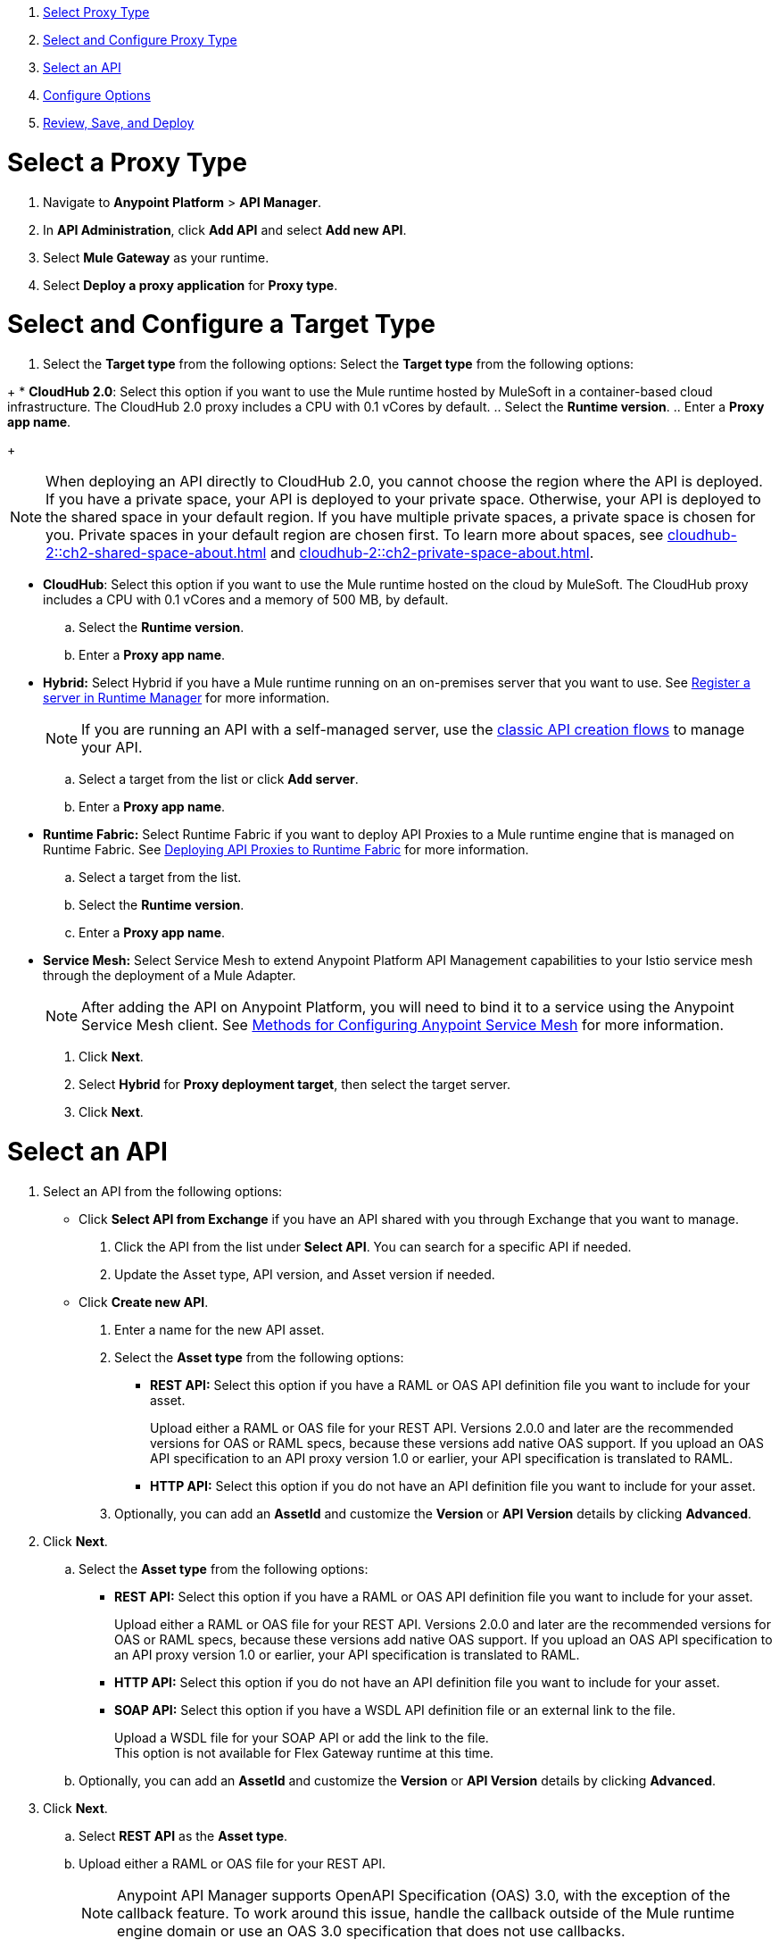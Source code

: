 //tag::intro[]

. <<select_proxy_type, Select Proxy Type>>
. <<select_and_configure_target_type, Select and Configure Proxy Type>>
. <<select_an_api, Select an API>>
. <<configure_options, Configure Options>>
. <<review_save_and_deploy, Review, Save, and Deploy>>

//end::intro[]
//tag::first-steps[]

[[select_proxy_type]]
= Select a Proxy Type

. Navigate to *Anypoint Platform* > *API Manager*. 
. In *API Administration*, click *Add API* and select *Add new API*.
. Select *Mule Gateway* as your runtime.
. Select *Deploy a proxy application* for *Proxy type*.
//end::first-steps[]
//tag::target-type-heading[]

[[select_and_configure_target_type]]
= Select and Configure a Target Type
//end::target-type-heading[]
//tag::target-type-number[]
. Select the *Target type* from the following options:
//end::target-type-number[]
//tag::target-type-bullet[]
Select the *Target type* from the following options:
//end::target-type-bullet[]

//tag::target-type[]
+
* *CloudHub 2.0*: Select this option if you want to use the Mule runtime hosted by MuleSoft in a container-based cloud infrastructure. The
CloudHub 2.0 proxy includes a CPU with 0.1 vCores by default.
.. Select the **Runtime version**.
.. Enter a **Proxy app name**.
+
[NOTE]
--
When deploying an API directly to CloudHub 2.0, you cannot choose the region where the API is deployed. If you have a private space, your API is deployed to your private space. Otherwise, your API is deployed to the shared space in your default region. If you have multiple private spaces, a private space is chosen for you. Private spaces in your default region are chosen first. To learn more about spaces, see xref:cloudhub-2::ch2-shared-space-about.adoc[] and xref:cloudhub-2::ch2-private-space-about.adoc[].
--
* *CloudHub*: Select this option if you want to use the Mule runtime hosted on the cloud by MuleSoft. The
CloudHub proxy includes a CPU with 0.1 vCores and a memory of 500 MB, by default.
.. Select the **Runtime version**.
.. Enter a **Proxy app name**.
* *Hybrid:* Select Hybrid if you have a Mule runtime running on an on-premises server that you want to use.
See xref:runtime-manager::servers-create.adoc[Register a server in Runtime Manager] for more information.
+
[NOTE]
--
If you are running an API with a self-managed server, use the xref:manage-exchange-api-task.adoc[classic API creation flows]
to manage your API.
--
+
.. Select a target from the list or click **Add server**.
.. Enter a *Proxy app name*.

* **Runtime Fabric:** Select Runtime Fabric if you want to deploy API Proxies to a Mule runtime engine that is managed on Runtime Fabric.
See xref:runtime-fabric::proxy-deploy-runtime-fabric.adoc[Deploying API Proxies to Runtime Fabric] for more information.
.. Select a target from the list.
.. Select the **Runtime version**.
.. Enter a *Proxy app name*.
//end::target-type[]
//tag::service-mesh[]
* *Service Mesh:* Select Service Mesh to extend Anypoint Platform API Management capabilities to your
Istio service mesh through the deployment of a Mule Adapter.
+
NOTE: After adding the API on Anypoint Platform, you will need to bind it to a service using the Anypoint Service Mesh client. See xref:service-mesh::configure-service-mesh.adoc#methods-for-configuring-anypoint-service-mesh[Methods for Configuring Anypoint Service Mesh] for more information.

. Click *Next*.
//end::service-mesh[]
//tag::hybrid[]
. Select *Hybrid* for *Proxy deployment target*, then select the target server.
. Click *Next*.
//end::hybrid[]
//tag::mid-steps-heading[]

[[select_an_api]]
= Select an API
//end::mid-steps-heading[]
//tag::mid-steps[]

. Select an API from the following options:
* Click **Select API from Exchange** if you have an API shared with you through Exchange that you want to manage.
[arabic]
.. Click the API from the list under **Select API**. You can search for a specific API if needed.
.. Update the Asset type, API version, and Asset version if needed.

* Click **Create new API**.
[arabic]
.. Enter a name for the new API asset.
//end::mid-steps[]
//tag::asset-type-options-flex[]
.. Select the **Asset type** from the following options:

** **REST API:** Select this option if you have a RAML or OAS API definition file you want to include for your asset.
+
Upload either a RAML or OAS file for your REST API. Versions 2.0.0 and later are the recommended versions for OAS or RAML specs, because these versions add native OAS support. If you upload an OAS API specification to an API proxy version 1.0 or earlier, your API specification is translated to RAML.
** **HTTP API:** Select this option if you do not have an API definition file you want to include for your asset.

.. Optionally, you can add an **AssetId** and customize the **Version** or **API Version** details by clicking **Advanced**.
. Click *Next*.
//end::asset-type--options-flex[]
//tag::asset-type-options[]
.. Select the **Asset type** from the following options:

** **REST API:** Select this option if you have a RAML or OAS API definition file you want to include for your asset.
+
Upload either a RAML or OAS file for your REST API. Versions 2.0.0 and later are the recommended versions for OAS or RAML specs, because these versions add native OAS support. If you upload an OAS API specification to an API proxy version 1.0 or earlier, your API specification is translated to RAML.
** **HTTP API:** Select this option if you do not have an API definition file you want to include for your asset.
** **SOAP API:** Select this option if you have a WSDL API definition file or an external link to the file.
+
Upload a WSDL file for your SOAP API or add the link to the file. +
This option is not available for Flex Gateway runtime at this time.

.. Optionally, you can add an **AssetId** and customize the **Version** or **API Version** details by clicking **Advanced**.
. Click *Next*.
//end::asset-type-options[]
//tag::raml-oas[]
.. Select **REST API** as the **Asset type**.
.. Upload either a RAML or OAS file for your REST API. 
+
NOTE: Anypoint API Manager supports OpenAPI Specification (OAS) 3.0, with the exception of the callback feature. To work around this issue, handle the callback outside of the Mule runtime engine domain or use an OAS 3.0 specification that does not use callbacks.

. Click *Next*.
//end::raml-oas[]
//tag::soap[]
.. Select **SOAP API** as the **Asset type**.
.. Select either *Upload a WSDL* or *Use an external link* as the method.
. Click *Next*.
//end::soap[]
//tag::mid-steps2[]

[[configure_options]]
= Configure Options


. If you want to enable TSL for inbound traffic:
** Select *HTTPS* for the *Scheme*. +
You should now see the *Inbound TLS* field enabled.
** Select *Add TLS Context*.
*** Select the secret group where you hosted your TLS context from the *Secret group* drop-down.
*** Select your TLS context for your HTTPS API Proxy from the *TLS Context* drop-down.
. Enter the *Port* number for your API proxy.
. Enter the *Base path*.
. Click *Advanced Options*.
. Select optional downstream configuration settings. For more configuration settings, see xref:create-instance-task-mule.adoc[].
. In *Proxy Version*, select *latest*. +
This value ensures that your API proxy uses the latest released proxy version.
If a new proxy version is available in Anypoint platform, return to this step to reconfigure your proxy to the latest version.
. Click *Next*.
. Enter your *Upstream URL*. This is the URL to access the proxy or the API. For example, you can use the URL of your API asset in Exchange. +
This is the only required field. For further details on the optional fields, see xref:configure-api-task.adoc[Configure an API Endpoint].
. Click *Add TLS Context* for *Outbound TLS*. This is required for API instances using HTTPs communication.
.. Select the secret group where you hosted your TLS Context from the *Secret Group* drop-down list.
.. Select your TLS Context for your HTTPS API Proxy from the *TLS Context* drop-down.
+
[NOTE]
If you can't see a context, check that you have the right permissions, as mentioned in <<Before You Begin>>.

. Click *Next*.
//end::mid-steps2[]
//tag::raml-oas-version[]
+
Versions 2.0.0 and later are the recommended versions for OAS or RAML specs, because these versions add native OAS support.
If you upload an OAS API specification to an API proxy version 1.0 or earlier, your API specification is translated to RAML.
+
//end::raml-oas-version[]
//tag::tls[]
. If you plan to have xref:building-https-proxy.adoc[HTTPS] communications, specify a TLS Context.
. Click *Next*.
//end::tls[]
//tag::configure-endpoint[]
. xref:api-manager::configure-api-task.adoc[Configure the endpoint].
. Click *Next*.
//end::configure-endpoint[]
//tag::last-steps-heading[]

[[review_save_and_deploy]]
= Review, Save, and Deploy
//end::last-steps-heading[]
//tag::last-steps[]

. Review your selections and edit them if necessary.
. If you are ready to deploy, click **Save & Deploy**. Otherwise, you can select **Save**, to save the API instance
and deploy it at a later time.
+
// end::last-steps[]
